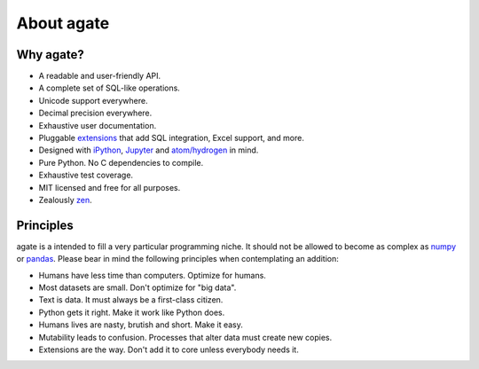 ===========
About agate
===========

Why agate?
==========

* A readable and user-friendly API.
* A complete set of SQL-like operations.
* Unicode support everywhere.
* Decimal precision everywhere.
* Exhaustive user documentation.
* Pluggable `extensions <extensions>`_ that add SQL integration, Excel support, and more.
* Designed with `iPython <http://ipython.org/>`_, `Jupyter <https://jupyter.org/>`_ and `atom/hydrogen <https://atom.io/packages/hydrogen>`_ in mind.
* Pure Python. No C dependencies to compile.
* Exhaustive test coverage.
* MIT licensed and free for all purposes.
* Zealously `zen <https://www.python.org/dev/peps/pep-0020/>`_.

Principles
==========

agate is a intended to fill a very particular programming niche. It should not be allowed to become as complex as `numpy <http://www.numpy.org/>`_ or `pandas <http://pandas.pydata.org/>`_. Please bear in mind the following principles when contemplating an addition:

* Humans have less time than computers. Optimize for humans.
* Most datasets are small. Don't optimize for "big data".
* Text is data. It must always be a first-class citizen.
* Python gets it right. Make it work like Python does.
* Humans lives are nasty, brutish and short. Make it easy.
* Mutability leads to confusion. Processes that alter data must create new copies.
* Extensions are the way. Don't add it to core unless everybody needs it.
